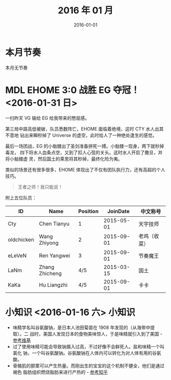 #+TITLE: 2016 年 01 月
#+DATE: 2016-01-01

* 本月节奏
本月无节奏

* MDL EHOME 3:0 战胜 EG 夺冠！ <2016-01-31 日>
一扫昨天 VG 输给 EG 给我带来的憋屈感。

第三局中路高低被破，队员悉数阵亡，EHOME 面临着绝境，这时 CTY 水人出其不意地
钻出来瞬秒掉了 Universe 的虚空，此时给人了一种绝处逢生的感觉。

最后一场团战，EG 的小骷髅出了圣剑准备拼死一搏。小骷髅一现身，两下就秒掉毒龙，
四下将水人血条点空，又到了扣人心弦的关头。这时水人开启了撒旦，并将小骷髅虚
灵，然后国土的莱恩将其秒掉，最终化险为夷。

类似的场景还有很多很多，EHOME 体现出了不仅有团队执行力，还有高超的个人
技巧。

#+BEGIN_QUOTE
王者之师！我只能说！
#+END_QUOTE

附上五位队员：
| ID         | Name           | Position |   JoinDate | 中文称号     |
|------------+----------------+----------+------------+--------------|
| Cty        | Chen Tianyu    |        1 | 2015-05-01 | 天宇技师     |
| oldchicken | Wang Zhiyong   |        2 | 2015-09-01 | 老鸡（收菜） |
| eLeVeN     | Ren Yangwei    |        3 | 2015-09-01 | 节奏魔王     |
| LaNm       | Zhang Zhicheng |      4/5 | 2015-03-15 | 国土         |
| KaKa       | Hu Liangzhi    |      4/5 | 2015-09-01 | 卡卡         |

* 小知识 <2016-01-16 六>						:小知识:
- 味精学名叫谷氨酸钠，是日本人池田菊苗在 1908 年发现的（从海带中提取）。二
  战时，美国人发现日本的食物美味惊人，于是味精就引入到了美国 - [[https://zh.wikipedia.org/wiki/%25E5%2591%25B3%25E7%25B2%25BE][参考维基]]
- 过了使用味精可能会导致钠摄入过高，不过好像不会鲜死人。盐和味精一个叫氯化
  钠，一个叫谷氨酸钠。谷氨酸钠在人体内可以转化为对人体有用的谷氨酸。
- 骨骼肌的颤栗可以产生热量。而刚出生的宝宝的这个机制不健全，他们是通过褐色
  脂肪组织燃烧脂肪来进行产热的 - [[https://www.zhihu.com/question/22118753#answer-10410060][参考知乎]]
